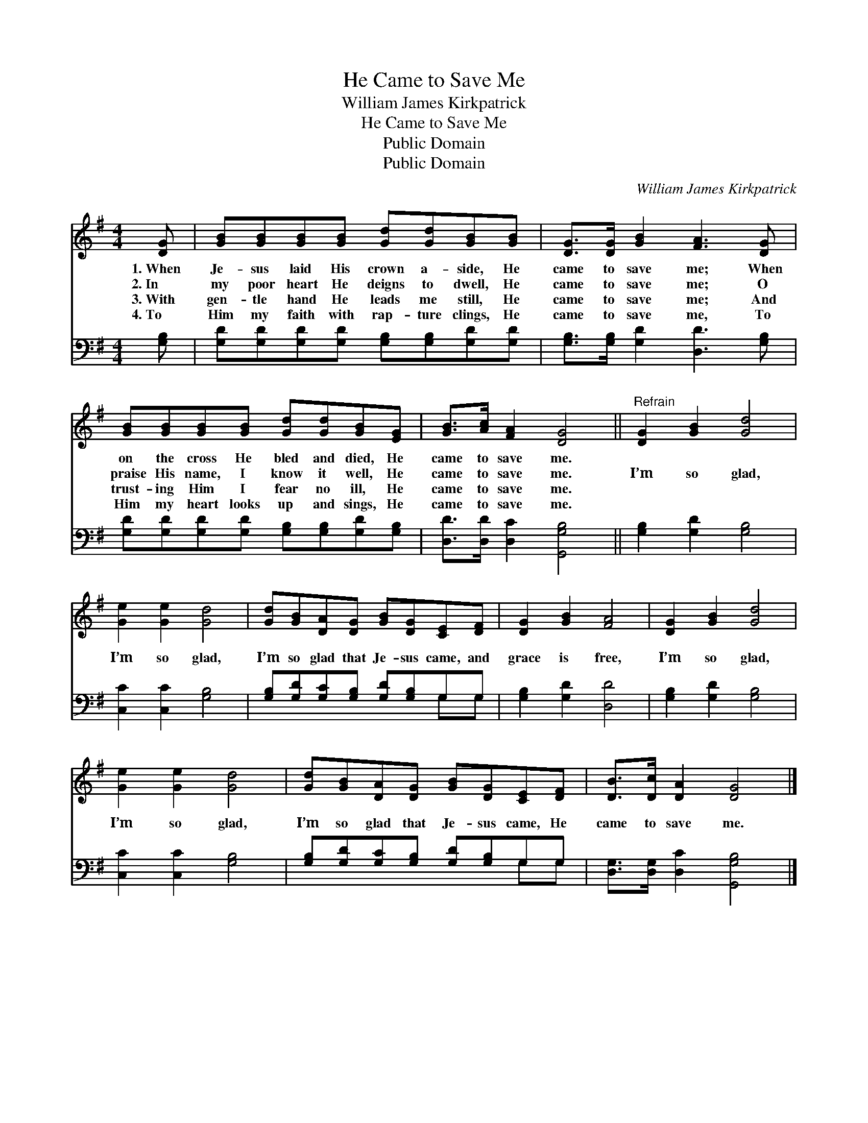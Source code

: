 X:1
T:He Came to Save Me
T:William James Kirkpatrick
T:He Came to Save Me
T:Public Domain
T:Public Domain
C:William James Kirkpatrick
Z:Public Domain
%%score 1 ( 2 3 )
L:1/8
M:4/4
K:G
V:1 treble 
V:2 bass 
V:3 bass 
V:1
 [DG] | [GB][GB][GB][GB] [Gd][Gd][GB][GB] | [DG]>[DG] [GB]2 [FA]3 [DG] | %3
w: 1.~When|Je- sus laid His crown a- side, He|came to save me; When|
w: 2.~In|my poor heart He deigns to dwell, He|came to save me; O|
w: 3.~With|gen- tle hand He leads me still, He|came to save me; And|
w: 4.~To|Him my faith with rap- ture clings, He|came to save me, To|
 [GB][GB][GB][GB] [Gd][Gd][GB][EG] | [GB]>[Ac] [FA]2 [DG]4 ||"^Refrain" [DG]2 [GB]2 [Gd]4 | %6
w: on the cross He bled and died, He|came to save me.||
w: praise His name, I know it well, He|came to save me.|I’m so glad,|
w: trust- ing Him I fear no ill, He|came to save me.||
w: Him my heart looks up and sings, He|came to save me.||
 [Ge]2 [Ge]2 [Gd]4 | [Gd][GB][DA][DG] [GB][DG][CE][DF] | [DG]2 [GB]2 [FA]4 | [DG]2 [GB]2 [Gd]4 | %10
w: ||||
w: I’m so glad,|I’m so glad that Je- sus came, and|grace is free,|I’m so glad,|
w: ||||
w: ||||
 [Ge]2 [Ge]2 [Gd]4 | [Gd][GB][DA][DG] [GB][DG][CE][DF] | [DB]>[Dc] [DA]2 [DG]4 |] %13
w: |||
w: I’m so glad,|I’m so glad that Je- sus came, He|came to save me.|
w: |||
w: |||
V:2
 [G,B,] | [G,D][G,D][G,D][G,D] [G,B,][G,B,][G,D][G,D] | [G,B,]>[G,B,] [G,D]2 [D,D]3 [G,B,] | %3
 [G,D][G,D][G,D][G,D] [G,B,][G,B,][G,D][G,B,] | [D,D]>[D,D] [D,C]2 [G,,G,B,]4 || %5
 [G,B,]2 [G,D]2 [G,B,]4 | [C,C]2 [C,C]2 [G,B,]4 | [G,B,][G,D][G,C][G,B,] [G,D][G,B,]G,G, | %8
 [G,B,]2 [G,D]2 [D,D]4 | [G,B,]2 [G,D]2 [G,B,]4 | [C,C]2 [C,C]2 [G,B,]4 | %11
 [G,B,][G,D][G,C][G,B,] [G,D][G,B,]G,G, | [D,G,]>[D,G,] [D,C]2 [G,,G,B,]4 |] %13
V:3
 x | x8 | x8 | x8 | x8 || x8 | x8 | x6 G,G, | x8 | x8 | x8 | x6 G,G, | x8 |] %13

